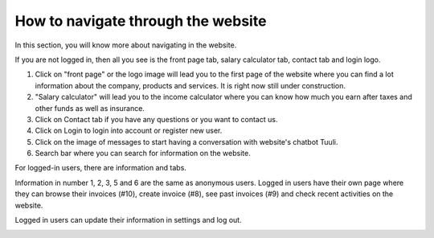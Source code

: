 ===================================
How to navigate through the website
===================================

In this section, you will know more about navigating in the website.

If you are not logged in, then all you see is the front page tab, salary calculator tab, contact tab and login logo.

.. image:: navbar-notloggedin.png

1. Click on "front page" or the logo image  will lead you to the first page of the website where you can find a lot information about the company, products and services. It is right now still under construction.
2. "Salary calculator" will lead you to the income calculator where you can know how much you earn after taxes and other funds as well as insurance.
3. Click on Contact tab if you have any questions or you want to contact us.
4. Click on Login to login into account or register new user.
5. Click on the image of messages to start having a conversation with website's chatbot Tuuli.
6. Search bar where you can search for information on the website.

For logged-in users, there are information and tabs.

.. image:: navbar-loggedin.png

Information in number 1, 2, 3, 5 and 6 are the same as anonymous users. Logged in users have their own page where they can browse their invoices (#10), create invoice (#8), see past invoices (#9) and check recent activities on the website.

Logged in users can update their information in settings and log out.

.. image:: dropdown.png

